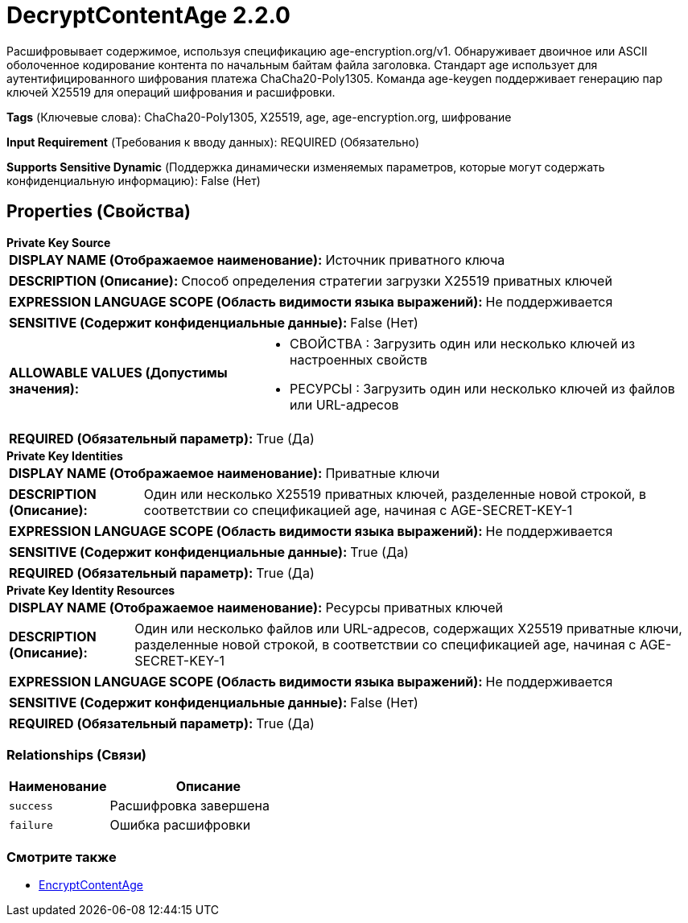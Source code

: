 = DecryptContentAge 2.2.0

Расшифровывает содержимое, используя спецификацию age-encryption.org/v1. Обнаруживает двоичное или ASCII оболоченное кодирование контента по начальным байтам файла заголовка. Стандарт age использует для аутентифицированного шифрования платежа ChaCha20-Poly1305. Команда age-keygen поддерживает генерацию пар ключей X25519 для операций шифрования и расшифровки.

[horizontal]
*Tags* (Ключевые слова):
ChaCha20-Poly1305, X25519, age, age-encryption.org, шифрование
[horizontal]
*Input Requirement* (Требования к вводу данных):
REQUIRED (Обязательно)
[horizontal]
*Supports Sensitive Dynamic* (Поддержка динамически изменяемых параметров, которые могут содержать конфиденциальную информацию):
 False (Нет) 



== Properties (Свойства)


.*Private Key Source*
************************************************
[horizontal]
*DISPLAY NAME (Отображаемое наименование):*:: Источник приватного ключа

[horizontal]
*DESCRIPTION (Описание):*:: Способ определения стратегии загрузки X25519 приватных ключей


[horizontal]
*EXPRESSION LANGUAGE SCOPE (Область видимости языка выражений):*:: Не поддерживается
[horizontal]
*SENSITIVE (Содержит конфиденциальные данные):*::  False (Нет) 

[horizontal]
*ALLOWABLE VALUES (Допустимы значения):*::

* СВОЙСТВА : Загрузить один или несколько ключей из настроенных свойств

* РЕСУРСЫ : Загрузить один или несколько ключей из файлов или URL-адресов


[horizontal]
*REQUIRED (Обязательный параметр):*::  True (Да) 
************************************************
.*Private Key Identities*
************************************************
[horizontal]
*DISPLAY NAME (Отображаемое наименование):*:: Приватные ключи

[horizontal]
*DESCRIPTION (Описание):*:: Один или несколько X25519 приватных ключей, разделенные новой строкой, в соответствии со спецификацией age, начиная с AGE-SECRET-KEY-1


[horizontal]
*EXPRESSION LANGUAGE SCOPE (Область видимости языка выражений):*:: Не поддерживается
[horizontal]
*SENSITIVE (Содержит конфиденциальные данные):*::  True (Да) 

[horizontal]
*REQUIRED (Обязательный параметр):*::  True (Да) 
************************************************
.*Private Key Identity Resources*
************************************************
[horizontal]
*DISPLAY NAME (Отображаемое наименование):*:: Ресурсы приватных ключей

[horizontal]
*DESCRIPTION (Описание):*:: Один или несколько файлов или URL-адресов, содержащих X25519 приватные ключи, разделенные новой строкой, в соответствии со спецификацией age, начиная с AGE-SECRET-KEY-1


[horizontal]
*EXPRESSION LANGUAGE SCOPE (Область видимости языка выражений):*:: Не поддерживается
[horizontal]
*SENSITIVE (Содержит конфиденциальные данные):*::  False (Нет) 

[horizontal]
*REQUIRED (Обязательный параметр):*::  True (Да) 
************************************************










=== Relationships (Связи)

[cols="1a,2a",options="header",]
|===
|Наименование |Описание

|`success`
|Расшифровка завершена

|`failure`
|Ошибка расшифровки

|===











=== Смотрите также


* xref:Processors/org.apache.nifi.processors.cipher.EncryptContentAge.adoc[EncryptContentAge]


